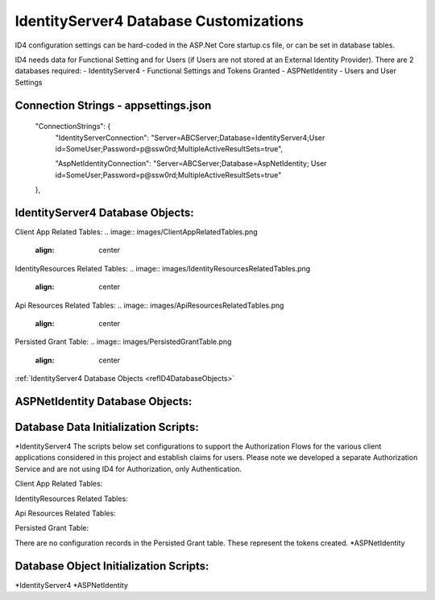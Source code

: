 IdentityServer4 Database Customizations
=======================================
ID4 configuration settings can be hard-coded in the ASP.Net Core startup.cs file, or can be set in database tables. 

ID4 needs data for Functional Setting and for Users (if Users are not stored at an External Identity Provider). There are 2 databases required:
- IdentityServer4 - Functional Settings and Tokens Granted
- ASPNetIdentity - Users and User Settings 

Connection Strings - appsettings.json
-------------------------------------
    "ConnectionStrings": {
        "IdentityServerConnection": "Server=ABCServer;Database=IdentityServer4;User id=SomeUser;Password=p@ssw0rd;MultipleActiveResultSets=true",

        "AspNetIdentityConnection": "Server=ABCServer;Database=AspNetIdentity; User id=SomeUser;Password=p@ssw0rd;MultipleActiveResultSets=true"
    },

IdentityServer4 Database Objects:
---------------------------------
Client App Related Tables:
.. image:: images/ClientAppRelatedTables.png
   :align: center

IdentityResources Related Tables:
.. image:: images/IdentityResourcesRelatedTables.png
   :align: center

Api Resources Related Tables:
.. image:: images/ApiResourcesRelatedTables.png
   :align: center

Persisted Grant Table:
.. image:: images/PersistedGrantTable.png
   :align: center



:ref:`IdentityServer4 Database Objects <refID4DatabaseObjects>`



ASPNetIdentity Database Objects:
--------------------------------



Database Data Initialization Scripts:
-------------------------------------
*IdentityServer4
The scripts below set configurations to support the Authorization Flows for the various client applications considered in this project and  establish claims for users. Please note we developed a separate Authorization Service and are not using ID4 for Authorization, only Authentication.

Client App Related Tables:

IdentityResources Related Tables:

Api Resources Related Tables:

Persisted Grant Table:

There are no configuration records in the Persisted Grant table. These represent the tokens created.
*ASPNetIdentity

Database Object Initialization Scripts:
-------------------------------------
*IdentityServer4
*ASPNetIdentity

